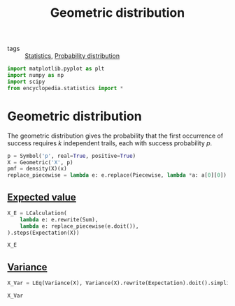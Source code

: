 #+title: Geometric distribution
#+roam_tags: statistics discrete

- tags :: [[file:20210219102643-statistics.org][Statistics]], [[file:20210219103418-probability_distribution.org][Probability distribution]]

#+call: init()

#+begin_src jupyter-python :lib yes
import matplotlib.pyplot as plt
import numpy as np
import scipy
from encyclopedia.statistics import *
#+end_src

#+RESULTS:

* Geometric distribution
The geometric distribution gives the probability that the first occurrence of
success requires $k$ independent trails, each with success probability $p$.

#+begin_src jupyter-python :lib yes
p = Symbol('p', real=True, positive=True)
X = Geometric('X', p)
pmf = density(X)(x)
replace_piecewise = lambda e: e.replace(Piecewise, lambda *a: a[0][0])
#+end_src

#+RESULTS:

** [[file:20210315172900-expected_value.org][Expected value]]
#+begin_src jupyter-python :lib yes
X_E = LCalculation(
    lambda e: e.rewrite(Sum),
    lambda e: replace_piecewise(e.doit()),
).steps(Expectation(X))
#+end_src

#+RESULTS:

#+begin_src jupyter-python
X_E
#+end_src

#+RESULTS:
:RESULTS:
\begin{equation}\begin{aligned}
E[X]&=\sum_{X=1}^{\infty} X p \left(1 - p\right)^{X - 1}=\\
&=\frac{1}{p}
\end{aligned}\end{equation}
:END:

** [[file:20210315173019-variance.org][Variance]]
#+begin_src jupyter-python :lib yes
X_Var = LEq(Variance(X), Variance(X).rewrite(Expectation).doit().simplify())
#+end_src

#+RESULTS:

#+begin_src jupyter-python
X_Var
#+end_src

#+RESULTS:
:RESULTS:
\begin{equation}\operatorname{Var}(X)=\frac{1 - p}{p^{2}}\end{equation}
:END:
